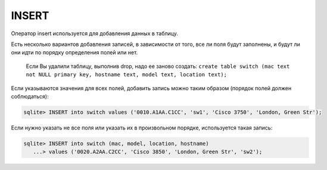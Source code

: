 INSERT
~~~~~~

Оператор insert используется для добавления данных в таблицу.

Есть несколько вариантов добавления записей, в зависимости от того, все
ли поля будут заполнены, и будут ли они идти по порядку определения
полей или нет.

    Если Вы удалили таблицу, выполнив drop, надо ее заново создать:
    ``create table switch (mac text not NULL primary key, hostname text, model text, location text);``

Если указываются значения для всех полей, добавить запись можно таким
образом (порядок полей должен соблюдаться):

.. code:: sql

    sqlite> INSERT into switch values ('0010.A1AA.C1CC', 'sw1', 'Cisco 3750', 'London, Green Str');

Если нужно указать не все поля или указать их в произвольном порядке,
используется такая запись:

.. code:: sql

    sqlite> INSERT into switch (mac, model, location, hostname)
       ...> values ('0020.A2AA.C2CC', 'Cisco 3850', 'London, Green Str', 'sw2');


